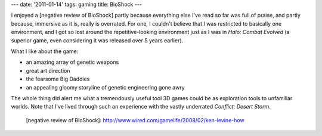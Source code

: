 ---
date: '2011-01-14'
tags: gaming
title: BioShock
---

I enjoyed a [negative review of BioShock] partly because everything else
I\'ve read so far was full of praise, and partly because, immersive as
it is, really is overrated. For one, I couldn\'t believe that I was
restricted to basically one environment, and I got so lost around the
repetitive-looking environment just as I was in *Halo: Combat Evolved*
(a superior game, even considering it was released over 5 years
earlier).

What I like about the game:

-   an amazing array of genetic weapons
-   great art direction
-   the fearsome Big Daddies
-   an appealing gloomy storyline of genetic engineering gone awry

The whole thing did alert me what a tremendously useful tool 3D games
could be as exploration tools to unfamiliar worlds. Note that I\'ve
lived through such an experience with the vastly underrated *Conflict:
Desert Storm*.

  [negative review of BioShock]: http://www.wired.com/gamelife/2008/02/ken-levine-how
